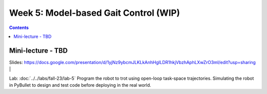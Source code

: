 Week 5: Model-based Gait Control  (WIP)
======================================

.. contents:: :depth: 2

Mini-lecture - TBD
---------------------------------

.. raw:: html

    <div style="position: relative; padding-bottom: 56.25%; height: 0; overflow: hidden; max-width: 100%; height: auto;">
        <iframe src="https://www.youtube.com/embed/0JgusquiDxg" frameborder="0" allowfullscreen style="position: absolute; top: 0; left: 0; width: 100%; height: 100%;"></iframe>
    </div>

Slides: https://docs.google.com/presentation/d/1yjNz9ybcmJLKLkAnhHgILDR1hkjVbzhAphLXwZrO3mI/edit?usp=sharing
|

Lab: :doc:`../../labs/fall-23/lab-5` Program the robot to trot using open-loop task-space trajectories. Simulating the robot in PyBullet to design and test code before deploying in the real world.
